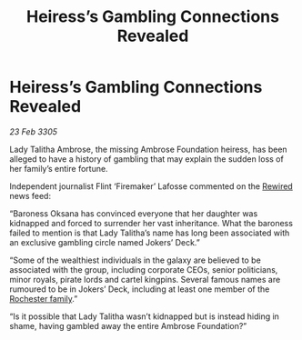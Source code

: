 :PROPERTIES:
:ID:       210b12fd-5b33-45e7-8ea1-97585d20f705
:END:
#+title: Heiress’s Gambling Connections Revealed
#+filetags: :galnet:

* Heiress’s Gambling Connections Revealed

/23 Feb 3305/

Lady Talitha Ambrose, the missing Ambrose Foundation heiress, has been alleged to have a history of gambling that may explain the sudden loss of her family’s entire fortune. 

Independent journalist Flint ‘Firemaker’ Lafosse commented on the [[id:d06803e0-267c-4ffc-88f2-967058fce82e][Rewired]] news feed: 

“Baroness Oksana has convinced everyone that her daughter was kidnapped and forced to surrender her vast inheritance. What the baroness failed to mention is that Lady Talitha’s name has long been associated with an exclusive gambling circle named Jokers’ Deck.” 

“Some of the wealthiest individuals in the galaxy are believed to be associated with the group, including corporate CEOs, senior politicians, minor royals, pirate lords and cartel kingpins. Several famous names are rumoured to be in Jokers’ Deck, including at least one member of the [[id:3b0c33aa-114d-4dcc-9e04-b5a233157fa1][Rochester family]].” 

“Is it possible that Lady Talitha wasn’t kidnapped but is instead hiding in shame, having gambled away the entire Ambrose Foundation?”
